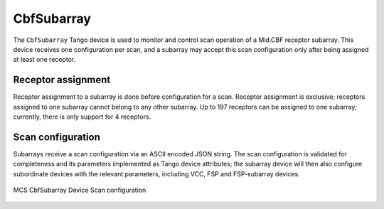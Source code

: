 .. Documentation

CbfSubarray
======================================================

The ``CbfSubarray`` Tango device is used to monitor and control scan operation 
of a Mid.CBF receptor subarray. This device receives one configuration per scan, 
and a subarray may accept this scan configuration only after being assigned at 
least one receptor.

Receptor assignment
-------------------

Receptor assignment to a subarray is done before configuration for a scan. 
Receptor assignment is exclusive; receptors assigned to one subarray cannot 
belong to any other subarray. Up to 197 receptors can be assigned to one subarray; 
currently, there is only support for 4 receptors.

Scan configuration
------------------

Subarrays receive a scan configuration via an ASCII encoded JSON string. The scan 
configuration is validated for completeness and its parameters implemented as Tango 
device attributes; the subarray device will then also configure subordinate devices 
with the relevant parameters, including VCC, FSP and FSP-subarray devices.

.. figure:: ../diagrams/cbf-subarray-device.png
   :align: center
   
   MCS CbfSubarray Device Scan configuration
